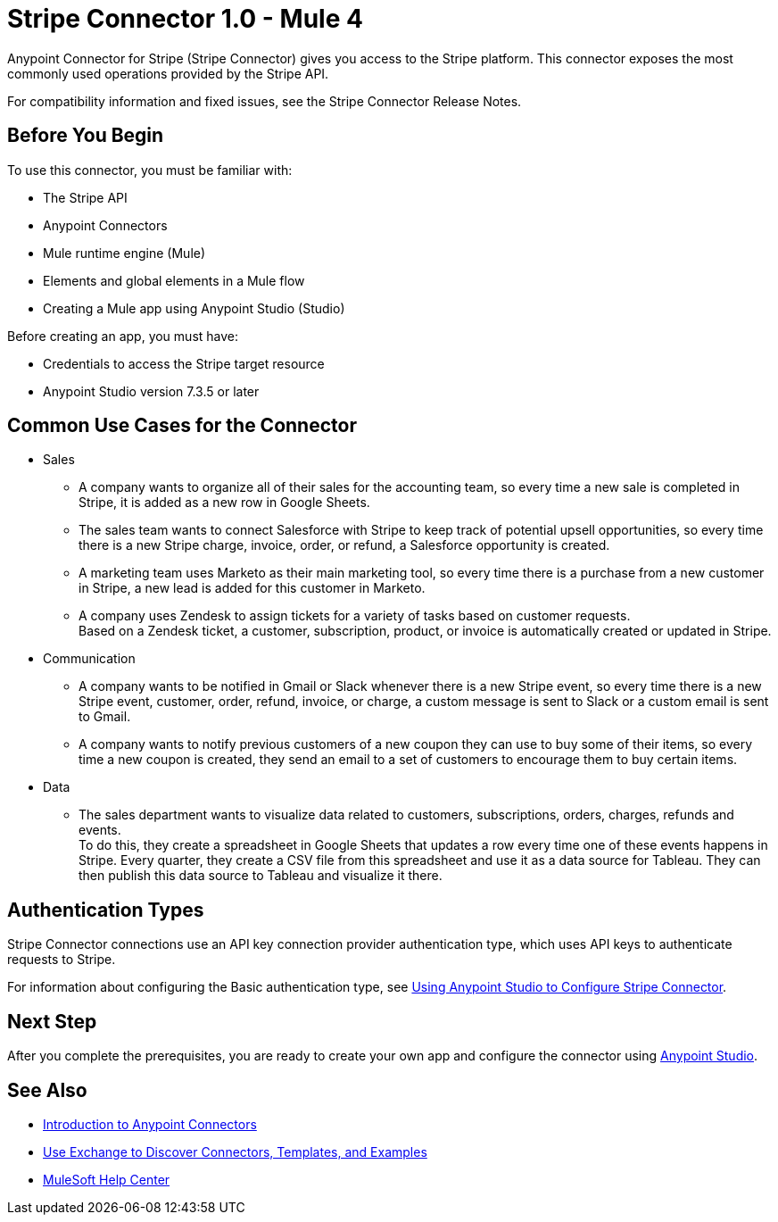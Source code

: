 = Stripe Connector 1.0 - Mule 4



Anypoint Connector for Stripe (Stripe Connector) gives you access to the Stripe platform. This connector exposes the most commonly used operations provided by the Stripe API. 

For compatibility information and fixed issues, see the Stripe Connector Release Notes.

== Before You Begin

To use this connector, you must be familiar with:

* The Stripe API
* Anypoint Connectors
* Mule runtime engine (Mule)
* Elements and global elements in a Mule flow
* Creating a Mule app using Anypoint Studio (Studio)

Before creating an app, you must have:

* Credentials to access the Stripe target resource
* Anypoint Studio version 7.3.5 or later

== Common Use Cases for the Connector

* Sales
** A company wants to organize all of their sales for the accounting team, so every time a new sale is completed in Stripe, it is added as a new row in Google Sheets.
** The sales team wants to connect Salesforce with Stripe to keep track of potential upsell opportunities, so every time there is a new Stripe charge, invoice, order, or refund, a Salesforce opportunity is created. 
** A marketing team uses Marketo as their main marketing tool, so every time there is a purchase from a new customer in Stripe, a new lead is added for this customer in Marketo.
** A company uses Zendesk to assign tickets for a variety of tasks based on customer requests. +
Based on a Zendesk ticket, a customer, subscription, product, or invoice is automatically created or updated in Stripe.
* Communication
** A company wants to be notified in Gmail or Slack whenever there is a new Stripe event, so every time there is a new Stripe event, customer, order, refund, invoice, or charge, a custom message is sent to Slack or a custom email is sent to Gmail.
** A company wants to notify previous customers of a new coupon they can use to buy some of their items, so every time a new coupon is created, they send an email to a set of customers to encourage them to buy certain items.
* Data 
** The sales department wants to visualize data related to customers, subscriptions, orders, charges, refunds and events. +
To do this, they create a spreadsheet in Google Sheets that updates a row every time one of these events happens in Stripe. Every quarter, they create a CSV file from this spreadsheet and use it as a data source for Tableau. They can then publish this data source to Tableau and visualize it there.


== Authentication Types

Stripe Connector connections use an API key connection provider authentication type, which uses API keys to authenticate requests to Stripe. 

For information about configuring the Basic authentication type, see xref:stripe-connector-studio.adoc[Using Anypoint Studio to Configure Stripe Connector].

== Next Step

After you complete the prerequisites, you are ready to create your own app and configure the connector using xref:stripe-connector-studio.adoc[Anypoint Studio].

== See Also

* xref:connectors::introduction/introduction-to-anypoint-connectors.adoc[Introduction to Anypoint Connectors]
* xref:connectors::introduction/intro-use-exchange.adoc[Use Exchange to Discover Connectors, Templates, and Examples]
* https://help.mulesoft.com[MuleSoft Help Center]
